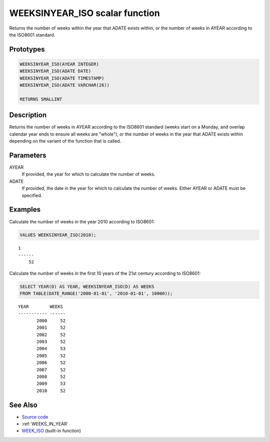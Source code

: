 .. _WEEKS_IN_YEAR_ISO:

===============================
WEEKSINYEAR_ISO scalar function
===============================

Returns the number of weeks within the year that ADATE exists within, or the number of weeks in AYEAR according to the ISO8601 standard.

Prototypes
==========

.. code-block:: sql

    WEEKSINYEAR_ISO(AYEAR INTEGER)
    WEEKSINYEAR_ISO(ADATE DATE)
    WEEKSINYEAR_ISO(ADATE TIMESTAMP)
    WEEKSINYEAR_ISO(ADATE VARCHAR(26))

    RETURNS SMALLINT


Description
===========

Returns the number of weeks in AYEAR according to the ISO8601 standard (weeks start on a Monday, and overlap calendar year ends to ensure all weeks are "whole"), or the number of weeks in the year that ADATE exists within depending on the variant of the function that is called.

Parameters
==========

AYEAR
    If provided, the year for which to calculate the number of weeks.
ADATE
    If provided, the date in the year for which to calculate the number of weeks. Either AYEAR or ADATE must be specified.

Examples
========

Calculate the number of weeks in the year 2010 according to ISO8601:

.. code-block:: sql

    VALUES WEEKSINYEAR_ISO(2010);


::

    1
    ------
        52


Calculate the number of weeks in the first 10 years of the 21st century according to ISO8601:

.. code-block:: sql

    SELECT YEAR(D) AS YEAR, WEEKSINYEAR_ISO(D) AS WEEKS
    FROM TABLE(DATE_RANGE('2000-01-01', '2010-01-01', 10000));


::

    YEAR        WEEKS
    ----------- ------
           2000     52
           2001     52
           2002     52
           2003     52
           2004     53
           2005     52
           2006     52
           2007     52
           2008     52
           2009     53
           2010     52


See Also
========

* `Source code`_
* :ref:`WEEKS_IN_YEAR`
* `WEEK_ISO`_ (built-in function)

.. _Source code: https://github.com/waveform80/db2utils/blob/master/date_time.sql#L1175
.. _WEEK_ISO: http://publib.boulder.ibm.com/infocenter/db2luw/v9r7/topic/com.ibm.db2.luw.sql.ref.doc/doc/r0005481.html
